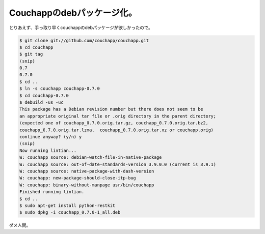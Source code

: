 Couchappのdebパッケージ化。
===========================

とりあえず、手っ取り早くcouchappのdebパッケージが欲しかったので。




.. code-block:: sh


   $ git clone git://github.com/couchapp/couchapp.git
   $ cd couchapp
   $ git tag 
   (snip)
   0.7
   0.7.0
   $ cd ..
   $ ln -s couchapp couchapp-0.7.0
   $ cd couchapp-0.7.0
   $ debuild -us -uc
   This package has a Debian revision number but there does not seem to be
   an appropriate original tar file or .orig directory in the parent directory;
   (expected one of couchapp_0.7.0.orig.tar.gz, couchapp_0.7.0.orig.tar.bz2,
   couchapp_0.7.0.orig.tar.lzma,  couchapp_0.7.0.orig.tar.xz or couchapp.orig)
   continue anyway? (y/n) y
   (snip)
   Now running lintian...
   W: couchapp source: debian-watch-file-in-native-package
   W: couchapp source: out-of-date-standards-version 3.9.0.0 (current is 3.9.1)
   W: couchapp source: native-package-with-dash-version
   W: couchapp: new-package-should-close-itp-bug
   W: couchapp: binary-without-manpage usr/bin/couchapp
   Finished running lintian.
   $ cd ..
   $ sudo apt-get install python-restkit
   $ sudo dpkg -i couchapp_0.7.0-1_all.deb




ダメ人間。






.. author:: default
.. categories:: Debian,CouchDB
.. tags::
.. comments::
